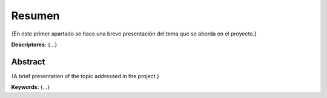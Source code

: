 Resumen
=======

{En este primer apartado se hace una breve presentación del tema que se
aborda en el proyecto.}

**Descriptores:** {...}

Abstract
--------

{A brief presentation of the topic addressed in the project.}

**Keywords:** {...}
